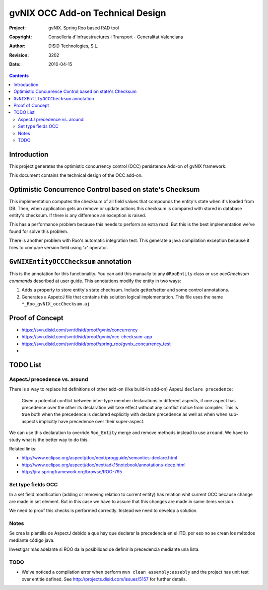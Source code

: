 ===================================
 gvNIX OCC Add-on Technical Design
===================================

:Project:   gvNIX. Spring Roo based RAD tool
:Copyright: Conselleria d'Infraestructures i Transport - Generalitat Valenciana
:Author:    DiSiD Technologies, S.L.
:Revision:  $Rev: 3202 $
:Date:      $Date: 2010-04-15 09:37:50 +0200 (jue 15 de abr de 2010) $

.. contents::
   :depth: 2
   :backlinks: none

.. |date| date::

Introduction
===============

This project generates the optimistic concurrency control (OCC) persistence Add-on of gvNIX framework.

This document contains the technical design of the OCC add-on.

Optimistic Concurrence Control based on state's Checksum
========================================================

This implementation computes the checksum of all field values that compounds the entity's state when it's loaded from DB.
Then, when application gets an remove or update actions this checksum is compared with stored in database entity's checksum.
If there is any difference an exception is raised.

This has a performance problem because this needs to perform an extra read.
But this is the best implementation we've found for solve this problem.

There is another problem with Roo's automatic integration test.
This generate a java compilation exception because it tries to compare version field using '>' operator.

``GvNIXEntityOCCChecksum`` annotation
=====================================

This is the annotation for this functionality.
You can add this manually to any ``@RooEntity`` class or use `occChecksum commands` described at user guide.
This annotations modify the entity in two ways:

#. Adds a property to store entity's state chechsum. Include getter/setter and some control annotations.

#. Generates a AspetcJ file that contains this solution logical implementation.
   This file uses the name ``*_Roo_gvNIX_occChecksum.aj``

Proof of Concept
================

* https://svn.disid.com/svn/disid/proof/gvnix/concurrency
* https://svn.disid.com/svn/disid/proof/gvnix/occ-checksum-app
* https://svn.disid.com/svn/disid/proof/spring_roo/gvnix_concurrency_test
* 

TODO List
=========

AspectJ precedence vs. around
-----------------------------

There is a way to replace Itd definitions of other add-on (like build-in add-on) AspetJ ``declare precedence``:

	Given a potential conflict between inter-type member declarations in different aspects, if one aspect has precedence over the other its declaration will take effect without any conflict notice from compiler.
	This is true both when the precedence is declared explicitly with declare precedence as well as when when sub-aspects implicitly have precedence over their super-aspect.

We can use this declaration to override ``Roo_Entity`` merge and remove methods instead to use ``around``.
We have to study what is the better way to do this.

Related links:

* http://www.eclipse.org/aspectj/doc/next/progguide/semantics-declare.html

* http://www.eclipse.org/aspectj/doc/next/adk15notebook/annotations-decp.html

* http://jira.springframework.org/browse/ROO-795


Set type fields OCC
-------------------

In a set field modification (adding or removing relation to current entity) has relation whit current OCC because change are made in set element. But in this case we have to assure that this changes are made in same items version.

We need to proof this checks is performed correctly. Instead we need to develop a solution.

Notes
-----

Se crea la plantilla de AspectJ debido a que hay que declarar la precedencia en el ITD, por eso no se crean los métodos mediante código java.

Investigar más adelante si ROO da la posibilidad de definir la precedencia mediante una lista.

TODO
-----

* We've noticed a compilation error when perform ``mvn clean assembly:assebly`` and the project has unit test over entitie defined. See http://projects.disid.com/issues/5157 for further details.

